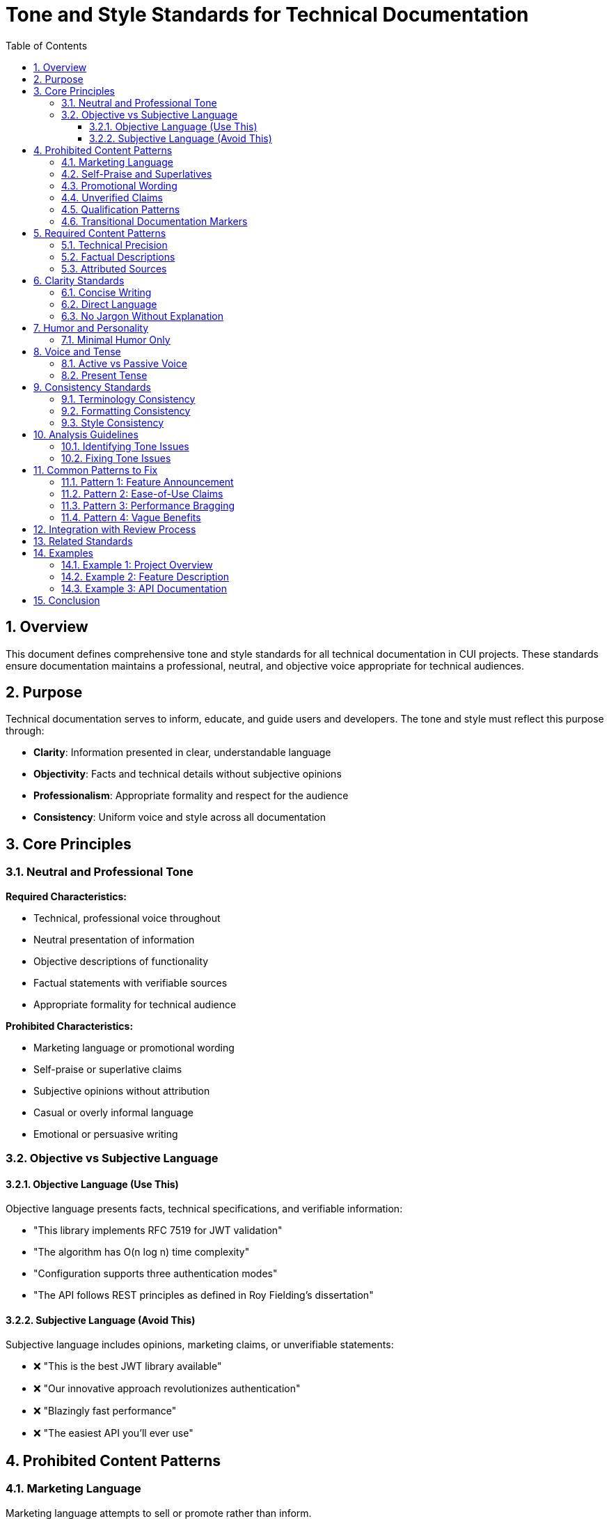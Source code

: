 = Tone and Style Standards for Technical Documentation
:toc: left
:toclevels: 3
:toc-title: Table of Contents
:sectnums:
:source-highlighter: highlight.js

== Overview

This document defines comprehensive tone and style standards for all technical documentation in CUI projects. These standards ensure documentation maintains a professional, neutral, and objective voice appropriate for technical audiences.

== Purpose

Technical documentation serves to inform, educate, and guide users and developers. The tone and style must reflect this purpose through:

* **Clarity**: Information presented in clear, understandable language
* **Objectivity**: Facts and technical details without subjective opinions
* **Professionalism**: Appropriate formality and respect for the audience
* **Consistency**: Uniform voice and style across all documentation

== Core Principles

=== Neutral and Professional Tone

**Required Characteristics:**

* Technical, professional voice throughout
* Neutral presentation of information
* Objective descriptions of functionality
* Factual statements with verifiable sources
* Appropriate formality for technical audience

**Prohibited Characteristics:**

* Marketing language or promotional wording
* Self-praise or superlative claims
* Subjective opinions without attribution
* Casual or overly informal language
* Emotional or persuasive writing

=== Objective vs Subjective Language

==== Objective Language (Use This)

Objective language presents facts, technical specifications, and verifiable information:

* "This library implements RFC 7519 for JWT validation"
* "The algorithm has O(n log n) time complexity"
* "Configuration supports three authentication modes"
* "The API follows REST principles as defined in Roy Fielding's dissertation"

==== Subjective Language (Avoid This)

Subjective language includes opinions, marketing claims, or unverifiable statements:

* ❌ "This is the best JWT library available"
* ❌ "Our innovative approach revolutionizes authentication"
* ❌ "Blazingly fast performance"
* ❌ "The easiest API you'll ever use"

== Prohibited Content Patterns

=== Marketing Language

Marketing language attempts to sell or promote rather than inform.

**Examples to Avoid:**

* ❌ "Revolutionary new features"
* ❌ "Cutting-edge technology"
* ❌ "Industry-leading performance"
* ❌ "State-of-the-art implementation"
* ❌ "Powerful capabilities"
* ❌ "Seamless integration"

**Correct Alternatives:**

* ✅ "New features in version 2.0"
* ✅ "Implementation based on [specific standard]"
* ✅ "Performance benchmarks: [specific metrics]"
* ✅ "Implementation following [specific pattern]"
* ✅ "Capabilities: [list specific features]"
* ✅ "Integration via [specific mechanism]"

=== Self-Praise and Superlatives

Self-praise elevates the project beyond objective assessment.

**Examples to Avoid:**

* ❌ "Excellent error handling"
* ❌ "Superior design"
* ❌ "The most comprehensive solution"
* ❌ "Unmatched flexibility"
* ❌ "Best-in-class architecture"

**Correct Alternatives:**

* ✅ "Error handling includes: [list specific error types]"
* ✅ "Design follows [specific pattern/principle]"
* ✅ "Features include: [complete list]"
* ✅ "Supports: [list configuration options]"
* ✅ "Architecture based on [specific style]"

=== Promotional Wording

Promotional wording attempts to persuade rather than describe.

**Examples to Avoid:**

* ❌ "You'll love how easy this is"
* ❌ "Simply add one line of code"
* ❌ "Effortlessly handles complex scenarios"
* ❌ "Makes your life easier"
* ❌ "Instantly improves performance"

**Correct Alternatives:**

* ✅ "Configuration requires: [specific steps]"
* ✅ "Add the following dependency: [code]"
* ✅ "Handles scenarios: [list specific cases]"
* ✅ "Provides: [specific capabilities]"
* ✅ "Performance characteristics: [specific metrics]"

=== Unverified Claims

All factual claims must be verifiable or properly attributed.

**Examples Requiring Verification:**

* ❌ "Industry standard practice" (without citation)
* ❌ "Commonly used approach" (without reference)
* ❌ "Improves performance by 50%" (without benchmarks)
* ❌ "Widely adopted pattern" (without examples)

**Correct Approaches:**

* ✅ "Practice recommended in [source/standard]"
* ✅ "Approach described in [citation]"
* ✅ "Benchmark results: [link to data]"
* ✅ "Pattern used by [specific projects/frameworks]"
* ✅ "According to [authoritative source], ..."

=== Qualification Patterns

Qualification patterns use subjective qualifiers to make factual claims sound more impressive. These are particularly problematic in technical specifications where neutral, factual descriptions are required.

**Examples to Avoid:**

* ❌ "Production-proven (227+ plugins)" - Promotional framing of usage statistics
* ❌ "HIGH confidence from multiple production examples" - Subjective qualifier
* ❌ "Extensively tested" - Vague claim without metrics
* ❌ "Well-established pattern" - Subjective assessment
* ❌ "Widely adopted" - Vague claim without specifics
* ❌ "Battle-tested in production" - Marketing language
* ❌ "Proven track record" - Self-praise without evidence

**Correct Alternatives:**

* ✅ "Used by 227+ plugins in marketplace" - Factual statement
* ✅ "Verified in production environments (see examples)" - Neutral with attribution
* ✅ "Test coverage: [specific percentage/metrics]" - Measurable claim
* ✅ "Pattern defined in [standard/specification]" - Attributed source
* ✅ "Used by [list specific projects]" - Concrete examples
* ✅ "Deployed in [specific contexts/environments]" - Factual description
* ✅ "Benchmark results: [link to data]" - Verifiable evidence

**Context Matters:**

Technical specifications require stricter scrutiny than general documentation:

* Architecture documents: Describe structure, not quality judgments
* API documentation: State functionality, not promotional claims
* Implementation guides: Provide facts, not persuasive language

=== Transitional Documentation Markers

Transitional markers indicate work-in-progress documentation. These undermine the authoritative tone of technical documentation and create maintenance burden. Documentation should represent the current state, not track historical transitions.

**Examples to Remove:**

* ❌ "DOCUMENT STATUS: Draft" or "DOCUMENT STATUS: ✅ Complete"
* ❌ "IMPLEMENTATION STATUS: In Progress" or "IMPLEMENTATION STATUS: ✅ Production-ready"
* ❌ "Status: ✅ Verified and production-proven"
* ❌ "This transforms from X to Y" - Temporal transitional language
* ❌ "Note: This section is being updated"
* ❌ "TODO: Add more details"
* ❌ "Work in progress"

**Why These Are Problematic:**

* Create maintenance burden (need constant updates)
* Undermine authoritative tone (suggests incompleteness)
* Add no technical value to readers
* Confuse whether documentation reflects current or future state
* Appropriate for project management, not technical documentation

**Correct Approaches:**

* ✅ Document current state only - remove status markers
* ✅ Use git history for tracking changes, not inline markers
* ✅ Complete sections before publishing, or omit incomplete content
* ✅ Use issue tracker for TODO items, not documentation
* ✅ Present information as established fact, not transitional state

**Exception:** Release notes and changelogs may document state changes, but should still avoid promotional status markers.

== Required Content Patterns

=== Technical Precision

Use precise technical language that accurately describes functionality.

**Good Examples:**

* ✅ "Validates JWT signatures using HMAC SHA-256"
* ✅ "Implements OAuth 2.0 Authorization Code Flow as defined in RFC 6749"
* ✅ "Provides thread-safe token cache with configurable TTL"
* ✅ "Supports PKCE extension per RFC 7636"

=== Factual Descriptions

Present features and capabilities as factual statements.

**Good Examples:**

* ✅ "The library includes three validation modes: strict, lenient, and custom"
* ✅ "Configuration options are documented in [location]"
* ✅ "Compatibility: Java 11 and higher"
* ✅ "Dependencies: [list with versions]"

=== Attributed Sources

When referencing standards, specifications, or external sources, provide attribution.

**Required Pattern:**

```asciidoc
As specified in https://tools.ietf.org/html/rfc7519[RFC 7519], JWT tokens consist of three parts: header, payload, and signature.
```

**Components:**

* Link to authoritative source
* Clear indication of what comes from that source
* Accurate representation of the source material

== Clarity Standards

=== Concise Writing

Avoid verbose or redundant passages.

**Verbose (Avoid):**

❌ "This library provides functionality that allows developers to perform validation of JWT tokens in a way that ensures security and compliance with industry standards through comprehensive checking mechanisms."

**Concise (Use):**

✅ "This library validates JWT tokens according to RFC 7519 security requirements."

=== Direct Language

Use direct, straightforward language without unnecessary complexity.

**Indirect (Avoid):**

❌ "It should be noted that there exists a possibility for configuring the validation process in such a manner that..."

**Direct (Use):**

✅ "Configure validation by setting..."

=== No Jargon Without Explanation

Technical terms are acceptable when properly introduced.

**Bad (Jargon Unexplained):**

❌ "Uses PKCE for enhanced security."

**Good (Jargon Explained):**

✅ "Uses PKCE (Proof Key for Code Exchange) to prevent authorization code interception attacks, as defined in RFC 7636."

== Humor and Personality

=== Minimal Humor Only

Humor is generally avoided in technical documentation. When used, it must be:

* Genuinely suitable for the context
* Not at the expense of clarity
* Professional and inoffensive
* Minimal (rare exceptions only)

**Generally Avoid:**

* Jokes or puns in API documentation
* Casual references or pop culture
* Sarcasm or irony
* Easter eggs in technical content

**Acceptable (Rare):**

* Brief, professional wit in blog posts or tutorials
* Self-deprecating humor about known limitations (if factual)
* Historical anecdotes if directly relevant

**Example of Acceptable:**

✅ "Note: Early versions named this parameter `magicFlag`. We've since learned to be more descriptive."

== Voice and Tense

=== Active vs Passive Voice

**Prefer Active Voice:**

* ✅ "The library validates tokens"
* ✅ "Call `validate()` to check the token"
* ✅ "The parser throws `InvalidTokenException`"

**Passive Voice (Acceptable for Processes):**

* ✅ "Tokens are validated against the configured issuer"
* ✅ "Errors are logged to the specified output"

=== Present Tense

Use present tense for describing current functionality.

**Good Examples:**

* ✅ "The method returns a validated token"
* ✅ "Configuration accepts three parameters"
* ✅ "Errors are reported via exceptions"

**Avoid Future Tense for Current Features:**

* ❌ "The method will return a token"
* ❌ "Configuration will accept parameters"

== Consistency Standards

=== Terminology Consistency

Use consistent terms throughout documentation.

**Examples:**

* If you use "JWT token" in one place, don't switch to "JSON Web Token" elsewhere without good reason
* If you call something a "validator", don't alternate with "checker" or "verifier"
* Maintain consistent parameter names across examples

=== Formatting Consistency

Apply consistent formatting to similar elements.

**Examples:**

* All method names in backticks: `validate()`
* All configuration properties in same format: `oauth.issuer.url`
* All code examples with proper language specification
* All warnings formatted identically

=== Style Consistency

Maintain uniform style across documentation.

**Examples:**

* If one README uses bullet points for features, others should too
* If one guide uses numbered steps, maintain that pattern
* If one document uses second person ("you"), be consistent

== Analysis Guidelines

=== Identifying Tone Issues

When reviewing documentation, assess each statement:

1. **Is this factual or subjective?**
   - Factual: Can be verified, measured, or tested
   - Subjective: Opinion, feeling, or qualitative judgment

2. **Is this neutral or promotional?**
   - Neutral: Describes without selling
   - Promotional: Attempts to persuade or impress

3. **Is this technical or marketing?**
   - Technical: Specifies how something works
   - Marketing: Emphasizes why someone should use it

4. **Is this precise or vague?**
   - Precise: Specific, measurable, clear
   - Vague: General, ambiguous, unclear

=== Fixing Tone Issues

For each identified issue:

**Step 1: Identify the Problem**

* What makes this text problematic?
* Which principle does it violate?
* What is the underlying intent?

**Step 2: Determine the Fix**

* What factual information can replace the subjective claim?
* How can this be stated neutrally?
* What technical details are needed?
* What source or attribution is required?

**Step 3: Rewrite**

* Remove subjective language
* Add technical precision
* Include sources/references
* Verify factual accuracy

**Example:**

```
Original: "Our revolutionary caching system dramatically improves performance."

Analysis:
- "revolutionary" = marketing language
- "dramatically" = subjective, unverified claim
- No specific metrics or comparison

Fixed: "Token caching reduces validation time by 85% (median) in benchmark tests. See benchmarks/results.md for detailed metrics."

Rationale:
- Removed marketing language
- Added specific, verifiable metric
- Provided reference to source data
- Maintained technical focus
```

== Common Patterns to Fix

=== Pattern 1: Feature Announcement

**Problematic:**

❌ "We're excited to announce our new validation API with amazing features!"

**Fixed:**

✅ "Version 2.0 introduces a new validation API with the following features: [list]"

=== Pattern 2: Ease-of-Use Claims

**Problematic:**

❌ "Integration is incredibly simple and takes just minutes."

**Fixed:**

✅ "Integration requires three steps: [numbered list with code examples]"

=== Pattern 3: Performance Bragging

**Problematic:**

❌ "Lightning-fast performance that outperforms all competitors."

**Fixed:**

✅ "Validation throughput: 50,000 tokens/second on reference hardware (see benchmarks/setup.md)"

=== Pattern 4: Vague Benefits

**Problematic:**

❌ "Provides better security and enhanced reliability."

**Fixed:**

✅ "Implements security requirements from RFC 7519 sections 4-6. Includes validation of: signature, expiration, issuer, audience."

== Integration with Review Process

When performing documentation reviews, apply these standards through:

1. **Systematic Analysis**
   - Read each section critically
   - Flag subjective language
   - Note unverified claims
   - Identify marketing patterns

2. **ULTRATHINK Reasoning** (for automated reviews)
   - Engage deeper analysis for tone issues
   - Consider context and intent
   - Evaluate alternatives
   - Justify recommended changes

3. **Prioritization**
   - Critical: Unverified claims, marketing language
   - High: Subjective descriptions, unclear statements
   - Medium: Minor tone inconsistencies
   - Low: Style preferences

4. **Verification**
   - After fixes, re-read for tone
   - Ensure technical accuracy preserved
   - Check that information is complete
   - Verify sources are attributed

== Related Standards

* xref:general-standard.adoc[General Documentation Standards] - Overall documentation requirements
* xref:asciidoc-standards.adoc[AsciiDoc Standards] - Formatting and structure requirements
* xref:organization-standards.adoc[Organization Standards] - Documentation organization and review
* xref:javadoc-standards.adoc[Javadoc Standards] - Java-specific documentation standards

== Examples

=== Example 1: Project Overview

**Before (Problematic):**

```asciidoc
= Amazing OAuth Library

Our revolutionary OAuth implementation makes authentication incredibly easy!
With blazing-fast performance and a beautifully designed API, you'll love
how simple it is to integrate. We've created the most comprehensive OAuth
solution available, packed with powerful features that will transform your
application's security.
```

**After (Compliant):**

```asciidoc
= OAuth Sheriff

OAuth 2.0 implementation for Java applications following RFC 6749 and RFC 7636.

Features:
* Authorization Code Flow with PKCE support
* Token validation according to RFC 7519
* Integration with Quarkus via CDI extension
* Configurable token cache (default: 10-minute TTL)

For usage examples, see xref:examples/README.adoc[Examples].
```

=== Example 2: Feature Description

**Before (Problematic):**

```asciidoc
== Awesome Validation Features

Our state-of-the-art validation engine provides unmatched flexibility and
performance. You'll be amazed at how it effortlessly handles even the most
complex scenarios while maintaining incredible speed.
```

**After (Compliant):**

```asciidoc
== Token Validation

The validation engine supports three modes:

* **Strict**: Enforces all RFC 7519 requirements
* **Lenient**: Allows expired tokens for testing
* **Custom**: User-defined validation rules

Performance: Validates 50,000 tokens/second (benchmark details in
xref:../benchmarking/results.adoc[Benchmark Results]).
```

=== Example 3: API Documentation

**Before (Problematic):**

```asciidoc
== Using the API

Simply call our elegant validation API and watch it work its magic!
The API is so intuitive that you'll be up and running in no time.
```

**After (Compliant):**

```asciidoc
== API Usage

Validate a token using the `TokenValidator`:

[source,java]
----
TokenValidator validator = TokenValidator.builder()
    .issuer("https://auth.example.com")
    .audience("api.example.com")
    .build();

ValidatedToken token = validator.validate(rawToken);
----

Throws `InvalidTokenException` if validation fails. See
xref:api/exceptions.adoc[Exception Handling] for details.
```

== Conclusion

Maintaining appropriate tone and style in technical documentation ensures:

* **Credibility**: Readers trust factual, objective information
* **Clarity**: Technical details are not obscured by marketing language
* **Professionalism**: Documentation reflects well on the project
* **Usability**: Users find accurate information quickly

All documentation must adhere to these tone and style standards to maintain quality and consistency across CUI projects.
